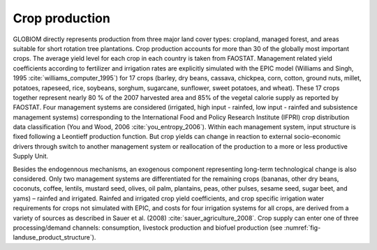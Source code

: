 .. _crop:

Crop production
***************

GLOBIOM directly represents production from three major land cover types: cropland, managed forest, and areas suitable for short rotation tree plantations. Crop production accounts for more than 30 of the
globally most important crops. The average yield level for each crop in each country is taken from FAOSTAT. Management related yield coefficients according to fertilizer and irrigation rates are explicitly
simulated with the EPIC model (Williams and Singh, 1995 :cite:`williams_computer_1995`) for 17 crops (barley, dry beans, cassava, chickpea, corn, cotton, ground nuts, millet, potatoes, rapeseed, rice, soybeans,
sorghum, sugarcane, sunflower, sweet potatoes, and wheat). These 17 crops together represent nearly 80 % of the 2007 harvested area and 85% of the vegetal calorie supply as reported by FAOSTAT. Four management
systems are considered (irrigated, high input - rainfed, low input - rainfed and subsistence management systems) corresponding to the International Food and Policy Research Institute (IFPRI) crop distribution data
classification (You and Wood, 2006 :cite:`you_entropy_2006`). Within each management system, input structure is fixed following a Leontieff production function. But crop yields can change in reaction to external
socio-economic drivers through switch to another management system or reallocation of the production to a more or less productive Supply Unit.

Besides the endogennous mechanisms, an exogenous component representing
long-term technological change is also considered. Only two management systems are differentiated for the remaining crops (bananas, other dry beans, coconuts, coffee, lentils, mustard seed, olives, oil palm, plantains,
peas, other pulses, sesame seed, sugar beet, and yams) – rainfed and irrigated. Rainfed and irrigated crop yield coefficients, and crop specific irrigation water requirements for crops not simulated with EPIC,
and costs for four irrigation systems for all crops, are derived from a variety of sources as described in Sauer et al. (2008) :cite:`sauer_agriculture_2008`. Crop supply can enter one of three processing/demand
channels: consumption, livestock production and biofuel production (see :numref:`fig-landuse_product_structure`).
